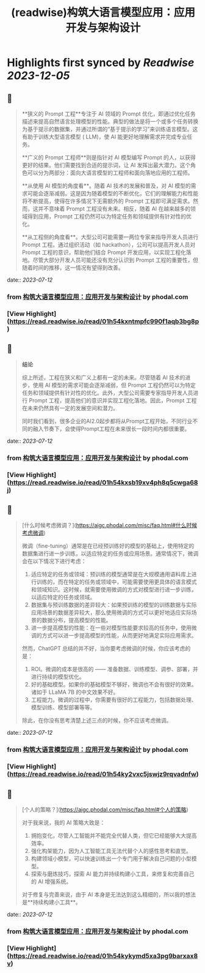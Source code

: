 :PROPERTIES:
:title: (readwise)构筑大语言模型应用：应用开发与架构设计
:END:

:PROPERTIES:
:author: [[phodal.com]]
:full-title: "构筑大语言模型应用：应用开发与架构设计"
:category: [[articles]]
:url: https://aigc.phodal.com/misc/faq.html
:image-url: https://readwise-assets.s3.amazonaws.com/static/images/article4.6bc1851654a0.png
:END:

* Highlights first synced by [[Readwise]] [[2023-12-05]]
** 📌
#+BEGIN_QUOTE
**狭义的 Prompt 工程**专注于 AI 领域的 Prompt 优化，即通过优化任务描述来提高自然语言处理模型的性能。典型的做法是将一个或多个任务转换为基于提示的数据集，并通过所谓的“基于提示的学习”来训练语言模型。这有助于训练大型语言模型 ( LLM)，使 AI 能更好地理解需求并完成专业任务。

**广义的 Prompt 工程师**则是指针对 AI 模型编写 Prompt 的人，以获得更好的结果。他们需要找到合适的提示词，让 AI 发挥出最大潜力。这个角色可以分为两部分：面向大语言模型的工程师和面向落地应用的工程师。

**从使用 AI 模型的角度看**。随着 AI 技术的发展和普及，对 AI 模型的需求可能会逐渐减弱。这是因为随着模型的不断优化，它们的理解能力和性能将不断提高，使得在许多情况下无需额外的 Prompt 工程即可满足需求。然而，这并不意味着 Prompt 工程没有未来。相反，随着 AI 在越来越多的领域得到应用，Prompt 工程仍然可以为特定任务和领域提供有针对性的优化。

**从工程侧的角度看**。大型公司可能需要一两位专家来指导开发人员进行 Prompt 工程。通过组织活动（如 hackathon），公司可以提高开发人员对 Prompt 工程的意识，帮助他们结合 Prompt 开发应用，以实现工程化落地。尽管大部分开发人员可能还没有充分认识到 Prompt 工程的重要性，但随着时间的推移，这一情况有望得到改善。 
#+END_QUOTE
    date:: [[2023-07-12]]
*** from _构筑大语言模型应用：应用开发与架构设计_ by phodal.com
*** [View Highlight](https://read.readwise.io/read/01h54kxntmpfc990f1aqb3bg8p)
** 📌
#+BEGIN_QUOTE
**结论**

综上所述，工程在狭义和广义上都有一定的未来。尽管随着 AI 技术的进步，使用 AI 模型的需求可能会逐渐减弱，但 Prompt 工程仍然可以为特定任务和领域提供有针对性的优化。此外，大型公司需要专家指导开发人员进行 Prompt 工程，提高他们的意识并实现工程化落地。因此，Prompt 工程在未来仍然具有一定的发展空间和潜力。

同时我们看到，很多企业的AI2.0起步都将从Prompt工程开始，不同行业不同的融入节奏下，会使得Prompt工程在未来很长一段时间内都很重要。 
#+END_QUOTE
    date:: [[2023-07-12]]
*** from _构筑大语言模型应用：应用开发与架构设计_ by phodal.com
*** [View Highlight](https://read.readwise.io/read/01h54kxsb19xv4ph8q5cwga68j)
** 📌
#+BEGIN_QUOTE
[什么时候考虑微调？](https://aigc.phodal.com/misc/faq.html#什么时候考虑微调)

微调（fine-tuning）通常是在已经预训练好的模型的基础上，使用特定的数据集进行进一步训练，以适应特定的任务或应用场景。通常情况下，微调会在以下情况下进行考虑：

1.  适应特定的任务或领域：预训练的模型通常是在大规模通用语料库上进行训练的，而在特定的任务或领域中，可能需要使用更具体的语言模式和领域知识。这时候，就需要使用微调的方式对模型进行进一步训练，以适应特定的任务或领域。
2.  数据集与预训练数据的差异较大：如果预训练的模型的训练数据与实际应用场景的数据差异较大，那么使用微调的方式可以更好地适应实际场景的数据分布，提高模型的性能。
3.  进一步提高模型的性能：在一些对模型性能要求较高的任务中，使用微调的方式可以进一步提高模型的性能，从而更好地满足实际应用需求。

然而，ChatGPT 总结的并不好，当你要考虑微调的时候，你应该考虑的是：

1.  ROI。微调的成本是很高的 —— 准备数据、训练模型、调参、部署，并进行持续的模型优化。
2.  好的基础模型。如果你的基础模型不够好，微调也不会有很好的效果。诸如于 LLaMA 7B 的中文效果不好。
3.  工程能力。微调的过程中，你需要有很好的工程能力，包括数据处理、模型训练、模型部署等等。

除此，在你没有思考清楚上述三点的时候，你不应该考虑微调。 
#+END_QUOTE
    date:: [[2023-07-12]]
*** from _构筑大语言模型应用：应用开发与架构设计_ by phodal.com
*** [View Highlight](https://read.readwise.io/read/01h54ky2vxc5jswjz9rqvadnfw)
** 📌
#+BEGIN_QUOTE
[个人的策略？](https://aigc.phodal.com/misc/faq.html#个人的策略)

对于我来说，我的 AI 策略大致是：

1.  拥抱变化，尽管人工智能并不能完全代替人类，但它已经能够大大提高效率。
2.  强化构架能力，因为人工智能工具无法代替个人的感性思考和直觉。
3.  构建领域小模型，可以快速训练出一个专门用于解决自己问题的小型模型。
4.  探索与磨炼技巧，探索 AI 能力并持续构建小工具，来修复和完善自己的 AI 增强系统。

对于修复与完善来说，由于 AI 本身是无法达到这么精细的，所以我的想法是**持续构建小工具**。 
#+END_QUOTE
    date:: [[2023-07-12]]
*** from _构筑大语言模型应用：应用开发与架构设计_ by phodal.com
*** [View Highlight](https://read.readwise.io/read/01h54kykymd5xa3pg9barxax8v)
